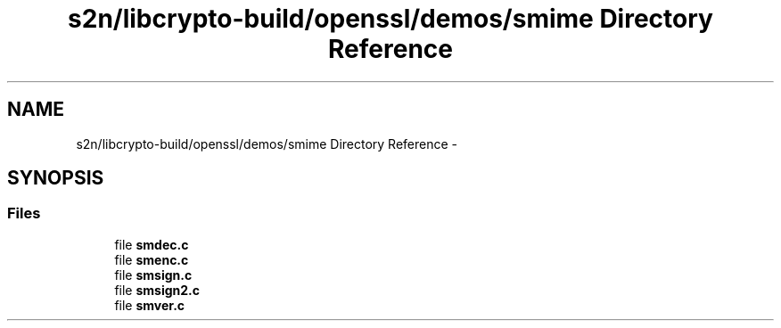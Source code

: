 .TH "s2n/libcrypto-build/openssl/demos/smime Directory Reference" 3 "Thu Jun 30 2016" "s2n-openssl-doxygen" \" -*- nroff -*-
.ad l
.nh
.SH NAME
s2n/libcrypto-build/openssl/demos/smime Directory Reference \- 
.SH SYNOPSIS
.br
.PP
.SS "Files"

.in +1c
.ti -1c
.RI "file \fBsmdec\&.c\fP"
.br
.ti -1c
.RI "file \fBsmenc\&.c\fP"
.br
.ti -1c
.RI "file \fBsmsign\&.c\fP"
.br
.ti -1c
.RI "file \fBsmsign2\&.c\fP"
.br
.ti -1c
.RI "file \fBsmver\&.c\fP"
.br
.in -1c
